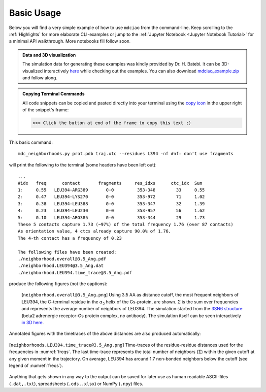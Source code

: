 .. _`Basic-Usage`:

Basic Usage
-----------

.. _`3D visualization`:

Below you will find a very simple example of how to use ``mdciao`` from the command-line. Keep scrolling to the :ref:`Highlights` for more elaborate CLI-examples or jump to the :ref:`Jupyter Notebook <Jupyter Notebook Tutorial>` for a minimal API walkthrough. More notebooks fill follow soon.

.. admonition:: Data and 3D visualization

    The simulation data for generating these examples was kindly provided by Dr. H. Batebi. It can be 3D-visualized interactively `here <http://proteinformatics.uni-leipzig.de/mdsrv.html?load=file://base/mdciao/gs-b2ar.ngl>`_ while checking out the examples. You can also download `mdciao_example.zip <http://proteinformatics.org/mdciao/mdciao_example.zip>`_ and follow along.

.. admonition:: Copying Terminal Commands

   All code snippets can be copied and pasted directly into your terminal using the `copy icon <https://sphinx-copybutton.readthedocs.io>`_ in the upper right of the snippet's frame:

   >>> Click the button at end of the frame to copy this text ;)

This basic command::

 mdc_neighborhoods.py prot.pdb traj.xtc --residues L394 -nf #nf: don't use fragments


will print the following to the terminal (some headers have been left out)::

 ...
 #idx   freq      contact       fragments     res_idxs      ctc_idx  Sum
 1:     0.55   LEU394-ARG389       0-0         353-348        33     0.55
 2:     0.47   LEU394-LYS270       0-0         353-972        71     1.02
 3:     0.38   LEU394-LEU388       0-0         353-347        32     1.39
 4:     0.23   LEU394-LEU230       0-0         353-957        56     1.62
 5:     0.10   LEU394-ARG385       0-0         353-344        29     1.73
 These 5 contacts capture 1.73 (~97%) of the total frequency 1.76 (over 87 contacts)
 As orientation value, 4 ctcs already capture 90.0% of 1.76.
 The 4-th contact has a frequency of 0.23

 The following files have been created:
 ./neighborhood.overall@3.5_Ang.pdf
 ./neighborhood.LEU394@3.5_Ang.dat
 ./neighborhood.LEU394.time_trace@3.5_Ang.pdf

produce the following figures (not the captions):

.. figure:: imgs/neighborhoods.overall@3.5_Ang.Fig.1.png
   :scale: 50%
   :name: freqs

   [``neighborhood.overall@3.5_Ang.png``] Using 3.5 AA as distance cutoff, the most frequent neighbors of LEU394, the C-terminal residue in the :math:`\alpha_5` helix of the Gs-protein, are shown. :math:`\Sigma` is the sum over frequencies and represents the average number of neighbors of LEU394. The simulation started from the `3SN6 structure <https://www.rcsb.org/structure/3SN6>`_ (beta2 adrenergic receptor-Gs protein complex, no antibody). The simulation itself can be seen interactively `in 3D here <http://proteinformatics.uni-leipzig.de/mdsrv.html?load=file://base/mdciao/gs-b2ar.ngl>`_.

Annotated figures with the timetraces of the above distances are also produced automatically:

.. figure:: imgs/neighborhoods.LEU394.time_trace@3.5_Ang.Fig.2.png
   :scale: 33%
   :align: center

   [``neighborhoods.LEU394.time_trace@3.5_Ang.png``] Time-traces of the residue-residue distances used for the frequencies in :numref:`freqs`. The last time-trace represents the total number of neighbors (:math:`\Sigma`) within the given cutoff at any given moment in the trajectory. On average, LEU394 has around 1.7 non-bonded neighbors below the cutoff (see legend of :numref:`freqs`).

Anything that gets shown in any way to the output can be saved for later use as human readable ASCII-files (``.dat,.txt``), spreadsheets (``.ods,.xlsx``) or NumPy (``.npy``) files.